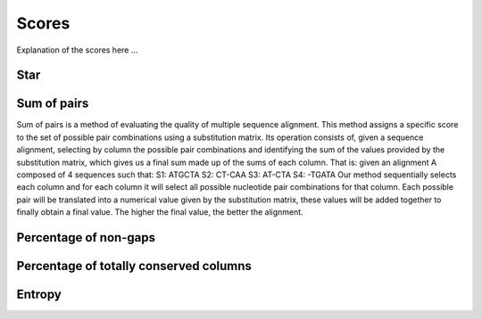 Scores
======

Explanation of the scores here ...

Star
----

Sum of pairs
------------
Sum of pairs is a method of evaluating the quality of multiple sequence alignment.
This method assigns a specific score to the set of possible pair combinations using a substitution matrix. Its operation consists of, given a sequence alignment, selecting by column the possible pair combinations and identifying the sum of the values provided by the substitution matrix, which gives us a final sum made up of the sums of each column.
That is: given an alignment A composed of 4 sequences such that:
S1: ATGCTA
S2: CT-CAA
S3: AT-CTA
S4: -TGATA
Our method sequentially selects each column and for each column it will select all possible nucleotide pair combinations for that column. Each possible pair will be translated into a numerical value given by the substitution matrix, these values will be added together to finally obtain a final value.
The higher the final value, the better the alignment.

Percentage of non-gaps
----------------------

Percentage of totally conserved columns
---------------------------------------

Entropy
-------

